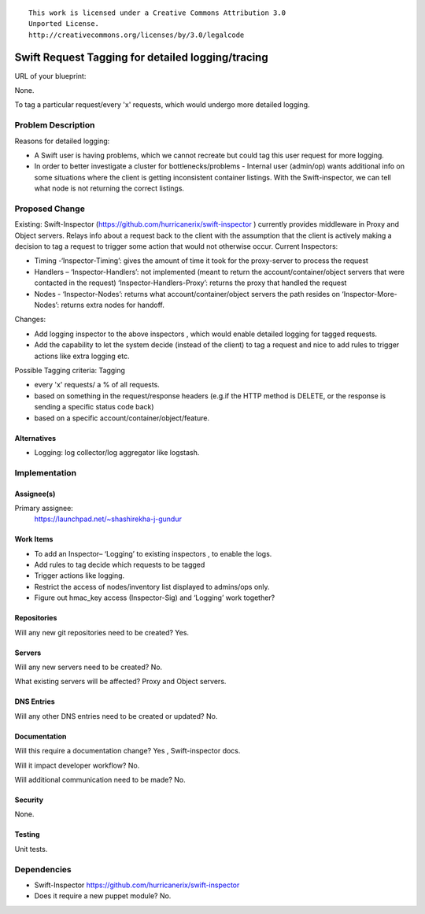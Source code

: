 ::

  This work is licensed under a Creative Commons Attribution 3.0
  Unported License.
  http://creativecommons.org/licenses/by/3.0/legalcode

..
  This template should be in ReSTructured text. Please do not delete
  any of the sections in this template.  If you have nothing to say
  for a whole section, just write: "None". For help with syntax, see
  http://sphinx-doc.org/rest.html To test out your formatting, see
  http://www.tele3.cz/jbar/rest/rest.html

==================================================
Swift Request Tagging for detailed logging/tracing
==================================================

URL of your blueprint:

None.

To tag a particular request/every 'x' requests, which would undergo more detailed logging.

Problem Description
===================
Reasons for detailed logging:

- A Swift user is having problems, which we cannot recreate but could tag this user request for more logging.

- In order to better investigate a cluster for bottlenecks/problems - Internal user (admin/op) wants additional info on some situations where the client is getting inconsistent container listings. With the Swift-inspector, we can tell what node is not returning the correct listings.

Proposed Change
===============

Existing: Swift-Inspector (https://github.com/hurricanerix/swift-inspector ) currently
provides middleware in Proxy and Object servers. Relays info about a request back to the client with the assumption that the client is actively making a decision to tag a request to trigger some action that would not otherwise occur.
Current Inspectors:

- Timing -‘Inspector-Timing’: gives the amount of time it took for the proxy-server to process the request
- Handlers – ‘Inspector-Handlers’: not implemented (meant to return the account/container/object servers that were contacted in the request) ‘Inspector-Handlers-Proxy’: returns the proxy that handled the request
- Nodes - ‘Inspector-Nodes’: returns what account/container/object servers the path resides on ‘Inspector-More-Nodes’: returns extra nodes for handoff.

Changes:

- Add logging inspector to the above inspectors , which would enable detailed logging for tagged requests.
- Add the capability to let the system decide (instead of the client) to tag a request and nice to add rules to trigger actions like extra logging etc.

Possible Tagging criteria: Tagging

- every 'x' requests/ a % of all requests.

- based on something in the request/response headers (e.g.if the HTTP method is DELETE, or the response is sending a specific status code back)

- based on a specific account/container/object/feature.

Alternatives
------------
- Logging: log collector/log aggregator like logstash.

Implementation
==============

Assignee(s)
-----------

Primary assignee:
  https://launchpad.net/~shashirekha-j-gundur

Work Items
----------

- To add an Inspector– ‘Logging’ to existing inspectors , to enable the logs.

- Add rules to tag decide which requests to be tagged

- Trigger actions like logging.

- Restrict the access of nodes/inventory list displayed to admins/ops only.

- Figure out hmac_key access (Inspector-Sig) and ‘Logging’ work together?

Repositories
------------

Will any new git repositories need to be created? Yes.

Servers
-------

Will any new servers need to be created? No.

What existing servers will be affected? Proxy and Object servers.

DNS Entries
-----------

Will any other DNS entries need to be created or updated? No.

Documentation
-------------

Will this require a documentation change? Yes , Swift-inspector docs.

Will it impact developer workflow? No.

Will additional communication need to be made? No.

Security
--------

None.

Testing
-------

Unit tests.

Dependencies
============

- Swift-Inspector https://github.com/hurricanerix/swift-inspector

- Does it require a new puppet module? No.
